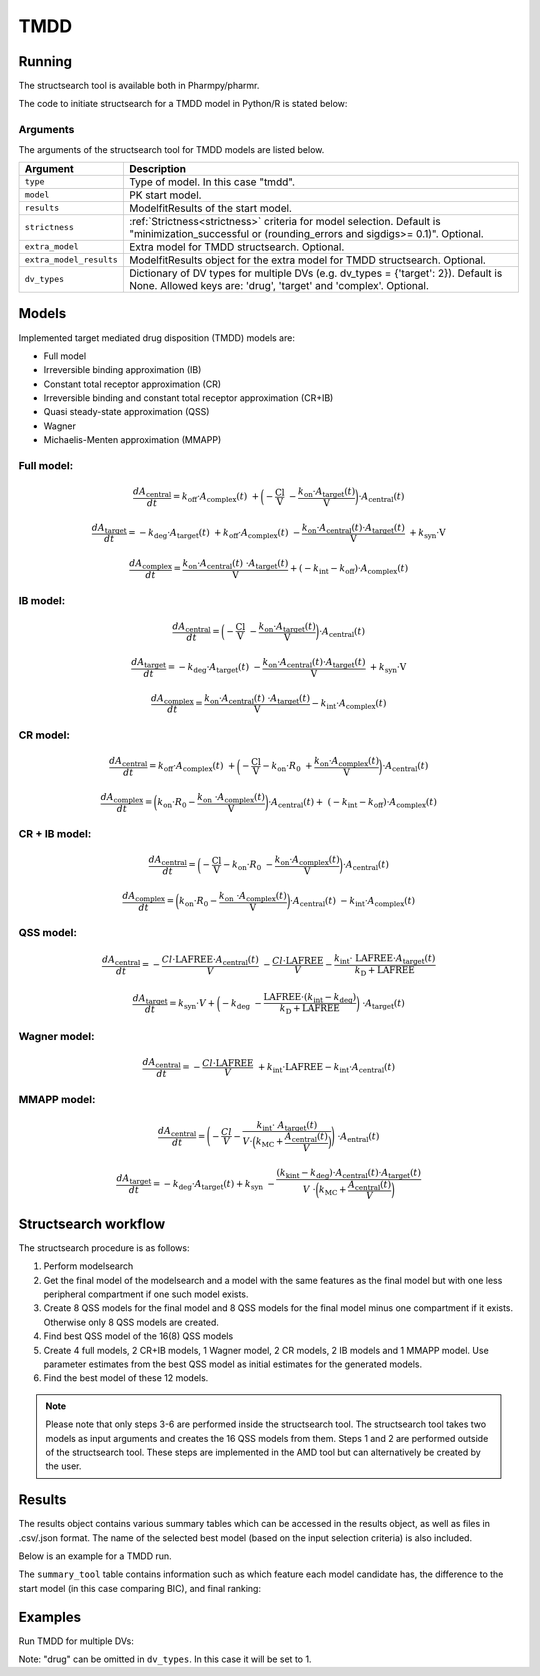 .. _tmdd:

====
TMDD
====

~~~~~~~
Running
~~~~~~~

The structsearch tool is available both in Pharmpy/pharmr.

The code to initiate structsearch for a TMDD model in Python/R is stated below:

.. pharmpy-code::

    from pharmpy.modeling import read_model
    from pharmpy.tools read_modelfit_results, run_structsearch

    start_model = read_model('path/to/model')
    start_model_results = read_modelfit_results('path/to/model')

    res = run_structsearch(type='tmdd',
                            model=start_model,
                            results=start_model_results)


Arguments
~~~~~~~~~
The arguments of the structsearch tool for TMDD models are listed below.

+-------------------------------------------------+---------------------------------------------------------------------+
| Argument                                        | Description                                                         |
+=================================================+=====================================================================+
| ``type``                                        | Type of model. In this case "tmdd".                                 |
+-------------------------------------------------+---------------------------------------------------------------------+
| ``model``                                       | PK start model.                                                     |
+-------------------------------------------------+---------------------------------------------------------------------+
| ``results``                                     | ModelfitResults of the start model.                                 |
+-------------------------------------------------+---------------------------------------------------------------------+
| ``strictness``                                  | :ref:`Strictness<strictness>` criteria for model selection.         |
|                                                 | Default is "minimization_successful or                              |
|                                                 | (rounding_errors and sigdigs>= 0.1)". Optional.                     |
+-------------------------------------------------+---------------------------------------------------------------------+
| ``extra_model``                                 | Extra model for TMDD structsearch. Optional.                        |
+-------------------------------------------------+---------------------------------------------------------------------+
| ``extra_model_results``                         | ModelfitResults object for the extra model for TMDD structsearch.   |
|                                                 | Optional.                                                           |
+-------------------------------------------------+---------------------------------------------------------------------+
| ``dv_types``                                    | Dictionary of DV types for multiple DVs                             |
|                                                 | (e.g. dv_types = {'target': 2}). Default is None.                   |
|                                                 | Allowed keys are: 'drug', 'target' and 'complex'. Optional.         |
+-------------------------------------------------+---------------------------------------------------------------------+

~~~~~~
Models
~~~~~~

Implemented target mediated drug disposition (TMDD) models are:

- Full model
- Irreversible binding approximation (IB)
- Constant total receptor approximation (CR)
- Irreversible binding and constant total receptor approximation (CR+IB)
- Quasi steady-state approximation (QSS)
- Wagner
- Michaelis-Menten approximation (MMAPP)


Full model:
~~~~~~~~~~~

.. graphviz::

    digraph G {

          subgraph cluster {
            peripheries=0;
            concentrate=true
            central [shape=rec]
            plus [label="+", shape=none, height=0, width=0]
            target [shape=rec]
            complex [shape=rec]
            central -> plus [color=none, minlen=0]
            plus -> target [color=none, minlen=0]
            complex -> target [headlabel="\n    koff", constraint=false, minlen=3]
            target -> complex [headlabel="kon    \n\n"]
            
            {rank=same;central;plus;target;complex}
          }

          kel [shape=none]
          ksyn [shape=none]
          kint [shape=none]
          kdeg [shape=none]

          central -> kel
          ksyn -> target
          target -> kdeg
          complex -> kint
    }


.. math:: \frac {dA_{\text{central}}}{dt} = k_{\text{off}} \cdot A_{\text{complex}}(t) \
            + \biggl(- \frac{\text{Cl}}{\text{V}} \
            - \frac{k_{\text{on}} \cdot A_{\text{target}}(t)}{\text{V}} \biggl) \cdot A_{\text{central}}(t)

.. math:: \frac {dA_{\text{target}}}{dt} = - k_{\text{deg}} \cdot A_{\text{target}}(t) \
            + k_{\text{off}} \cdot A_{\text{complex}}(t) \
            - \frac{k_{\text{on}} \cdot A_{\text{central}}(t) \cdot A_{\text{target}}(t)}{\text{V}} \
            + k_{\text{syn}} \cdot \text{V}

.. math:: \frac {dA_{\text{complex}}}{dt} = \frac{k_{\text{on}} \cdot A_{\text{central}}(t) \
            \cdot A_{\text{target}}(t)}{\text{V}}  + ( - k_{\text{int}} - k_{\text{off}}) \cdot A_{\text{complex}}(t)

IB model:
~~~~~~~~~

.. graphviz::

    digraph G {

          subgraph cluster {
            peripheries=0
            central [shape=rec]
            plus [label="+", shape=none, height=0, width=0]
            target [shape=rec]
            complex [shape=rec]
            central -> plus [color=none, minlen=0]
            plus -> target [color=none, minlen=0]
            target -> complex [label="kon", minlen=2]
            
            {rank=same;central;plus;target;complex}
          }

          kel [shape=none]
          ksyn [shape=none]
          kint [shape=none]
          kdeg [shape=none]

          central -> kel
          ksyn -> target
          target -> kdeg
          complex -> kint
    }


.. math:: \frac {dA_{\text{central}}}{dt} = \biggl(- \frac{\text{Cl}}{\text{V}} \
            - \frac{k_{\text{on}} \cdot A_{\text{target}}(t)}{\text{V}} \biggl) \cdot A_{\text{central}}(t)

.. math:: \frac {dA_{\text{target}}}{dt} = - k_{\text{deg}} \cdot A_{\text{target}}(t) \
            - \frac{k_{\text{on}} \cdot A_{\text{central}}(t) \cdot A_{\text{target}}(t)}{\text{V}} \
            + k_{\text{syn}} \cdot \text{V}

.. math:: \frac {dA_{\text{complex}}}{dt} = \frac{k_{\text{on}} \cdot A_{\text{central}}(t) \
            \cdot A_{\text{target}}(t)}{\text{V}} - k_{\text{int}} \cdot A_{\text{complex}}(t)


CR model:
~~~~~~~~~

.. graphviz::

    digraph G {

          subgraph cluster {
            peripheries=0
            central [shape=rec]
            plus [label="+", shape=none, height=0, width=0]
            target [shape=rec]
            complex [shape=rec]
            central -> plus [color=none, minlen=0]
            plus -> target [color=none, minlen=0]
            complex -> target [headlabel="\n    koff", constraint=false, minlen=3]
            target -> complex [headlabel="kon    \n\n"]
            
            {rank=same;central;plus;target;complex}
          }

          kel [shape=none]
          ksyn [shape=none]
          kint [shape=none]
          kdeg [shape=none]

          central -> kel
          ksyn -> target
          target -> kdeg
          complex -> kint
    }

.. math:: \frac {dA_{\text{central}}}{dt} = k_{\text{off}} \cdot A_{\text{complex}}(t) \ 
            + \biggl( - \frac{\text{Cl}}{\text{V}} - k_{\text{on}} \cdot R_0 \
            + \frac{k_{\text{on}} \cdot A_{\text{complex}}(t)}{\text{V}} \biggl) \cdot A_{\text{central}}(t)

.. math:: \frac {dA_{\text{complex}}}{dt} = \biggl( k_{\text{on}} \cdot R_0 -  \frac{ k_{\text{on}} \
            \cdot A_{\text{complex}}(t)}{\text{V}} \biggl) \cdot A_{\text{central}}(t) + \
            (- k_{\text{int}} - k_{\text{off}}) \cdot A_{\text{complex}}(t)

CR + IB model:
~~~~~~~~~~~~~~

.. graphviz::

    digraph G {

          subgraph cluster {
            peripheries=0
            central [shape=rec]
            plus [label="+", shape=none, height=0, width=0]
            target [shape=rec]
            complex [shape=rec]
            central -> plus [color=none, minlen=0]
            plus -> target [color=none, minlen=0]
            target -> complex [label="kon", minlen=2]
            
            {rank=same;central;plus;target;complex}
          }

          kel [shape=none]
          ksyn [shape=none]
          kint [shape=none]
          kdeg [shape=none]

          central -> kel
          ksyn -> target
          target -> kdeg
          complex -> kint
    }

.. math:: \frac {dA_{\text{central}}}{dt} =  \biggl(- \frac{\text{Cl}}{\text{V}} - k_{\text{on}} \cdot R_0 \
            - \frac{k_{\text{on}} \cdot A_{\text{complex}}(t)}{\text{V}} \biggl) \cdot A_{\text{central}}(t)

.. math:: \frac {dA_{\text{complex}}}{dt} = \biggl( k_{\text{on}} \cdot R_0 -  \frac{ k_{\text{on}} \
            \cdot A_{\text{complex}}(t)}{\text{V}} \biggl) \cdot A_{\text{central}}(t) \
            - k_{\text{int}} \cdot A_{\text{complex}}(t)

QSS model:
~~~~~~~~~~

.. graphviz::

    digraph G {

          subgraph cluster {
            peripheries=0
            central [shape=rec]
            plus [label="+", shape=none, height=0, width=0]
            target [shape=rec]
            complex [shape=rec]
            central -> plus [color=none, minlen=0]
            plus -> target [color=none, minlen=0]
            target -> complex [label="kD", minlen=2, dir=both]
            
            {rank=same;central;plus;target;complex}
          }

          kel [shape=none]
          ksyn [shape=none]
          kint [shape=none]
          kdeg [shape=none]

          central -> kel
          ksyn -> target
          target -> kdeg
          complex -> kint
    }

.. math:: \frac {dA_{\text{central}}}{dt} =  - \frac{Cl \cdot \text{LAFREE} \cdot A_{\text{central}}(t)}{V} \
            - \frac{Cl \cdot \text{LAFREE}}{V} - \frac{k_{\text{int}} \cdot \
            \text{LAFREE} \cdot A_{\text{target}}(t)}{k_{\text{D}} + \text{LAFREE}}

.. math:: \frac {dA_{\text{target}}}{dt} = k_{\text{syn}} \cdot V + \biggl(  -k_{\text{deg}} \
            - \frac{\text{LAFREE} \cdot (k_{\text{int}} - k_{\text{deg}})}{k_{\text{D}} + \text{LAFREE}} \biggl) \
            \cdot A_{\text{target}}(t)


Wagner model:
~~~~~~~~~~~~~

.. graphviz::

    digraph G {

          subgraph cluster {
            peripheries=0
            central [shape=rec]
            plus [label="+", shape=none, height=0, width=0]
            target [shape=rec]
            complex [shape=rec]
            central -> plus [color=none, minlen=0]
            plus -> target [color=none, minlen=0]
            target -> complex [label="kD", minlen=2, dir=both]
            
            {rank=same;central;plus;target;complex}
          }

          kel [shape=none]
          ksyn [shape=none]
          kint [shape=none]
          kdeg [shape=none]

          central -> kel
          ksyn -> target
          target -> kdeg
          complex -> kint
    }

.. math:: \frac {dA_{\text{central}}}{dt} =  - \frac{Cl \cdot \text{LAFREE}}{V} \
            + k_{\text{int}} \cdot \text{LAFREE} - k_{\text{int}} \cdot A_{\text{central}}(t)


MMAPP model:
~~~~~~~~~~~~

.. graphviz::

    digraph G {

          subgraph cluster {
            peripheries=0
            central [shape=rec]
            plus [label="+", shape=none, height=0, width=0]
            target [shape=rec]
            central -> plus [color=none, minlen=0]
            plus -> target [color=none, minlen=0]
            out [label="", shape=none]
            target -> out [label="(kdeg-kint) · A/V \n  ――――――― \n kMC + (A/V)"]
            
            {rank=same;central;plus;target;out}
          }

          kel [shape=none]
          ksyn [shape=none]
          kdeg [shape=none]

          central -> kel
          ksyn -> target
          target -> kdeg
    }

.. math:: \frac {dA_{\text{central}}}{dt} = \Biggl( - \frac{Cl}{V} - \frac{k_{\text{int}} \cdot \
            A_{\text{target}}(t)}{ V \cdot \Bigl( k_{\text{MC}} + \frac{A_{\text{central}}(t)}{V} \Bigl) } \Biggl) \
            \cdot A_{\text{entral}}(t)

.. math:: \frac {dA_{\text{target}}}{dt} = -k_{\text{deg}} \cdot A_{\text{target}}(t) + k_{\text{syn}} \
            - \frac{(k_{\text{kint}} - k_{\text{deg}}) \cdot A_{\text{central}}(t) \cdot A_{\text{target}}(t)}{V \
            \cdot \biggl( k_{\text{MC}} + \frac{A_{\text{central}}(t)}{V} \biggl)}


~~~~~~~~~~~~~~~~~~~~~
Structsearch workflow
~~~~~~~~~~~~~~~~~~~~~

The structsearch procedure is as follows:

1. Perform modelsearch
2. Get the final model of the modelsearch and a model with the same features as the final model but with one
   less peripheral compartment if one such model exists.
3. Create 8 QSS models for the final model and 8 QSS models for the final model minus one compartment if it exists.
   Otherwise only 8 QSS models are created.
4. Find best QSS model of the 16(8) QSS models
5. Create 4 full models, 2 CR+IB models, 1 Wagner model, 2 CR models,
   2 IB models and 1 MMAPP model. Use parameter estimates from the best QSS model as initial estimates for the
   generated models.
6. Find the best model of these 12 models.


.. graphviz::

    digraph BST {
            node [fontname="Arial"];
            base [label="Base model"]
            s0 [label="Modelsearch"]
            s1 [label="final model (+ final model -1 comp)"]
            s2 [label="8 (+ 8) QSS models"]
            s3 [label="best QSS model"]
            s31 [label="4 full"]
            s32 [label="2 CR+IB"]
            s33 [label="1 Wagner"]
            s34 [label="2 CR"]
            s35 [label="2 IB"]
            s36 [label="1 MMAPP"]

            base -> s0
            s0 -> s1
            s1 -> s2
            s2 -> s3
            s3 -> s31
            s3 -> s32
            s3 -> s33
            s3 -> s34
            s3 -> s35
            s3 -> s36
    }


.. note::

    Please note that only steps 3-6 are performed inside the structsearch tool. The structsearch tool takes two models
    as input arguments and creates the 16 QSS models from them. 
    Steps 1 and 2 are performed outside of the structsearch tool. These steps are implemented in the AMD tool but can
    alternatively be created by the user.


~~~~~~~
Results
~~~~~~~

The results object contains various summary tables which can be accessed in the results object, as well as files in
.csv/.json format. The name of the selected best model (based on the input selection criteria) is also included.

Below is an example for a TMDD run.

.. pharmpy-code::

    res = run_structsearch(type='tmdd',
                            model=start_model,
                            results=start_model_results)

The ``summary_tool`` table contains information such as which feature each model candidate has, the difference to the
start model (in this case comparing BIC), and final ranking:

.. pharmpy-execute::
   :hide-code:

    from pharmpy.workflows.results import read_results
    res = read_results('tests/testdata/results/structsearch_results_tmdd.json')
    res.summary_tool

~~~~~~~~
Examples
~~~~~~~~

Run TMDD for multiple DVs:

.. pharmpy-code::

    from pharmpy.modeling import read_model
    from pharmpy.tools read_modelfit_results, run_structsearch

    start_model = read_model('path/to/model')
    start_model_results = read_modelfit_results('path/to/model')

    res = run_structsearch(type='tmdd',
                            model=start_model,
                            results=start_model_results,
                            dv_types = {'drug': 1, 'target':2, 'complex':3})

Note: "drug" can be omitted in ``dv_types``. In this case it will be set to 1.
